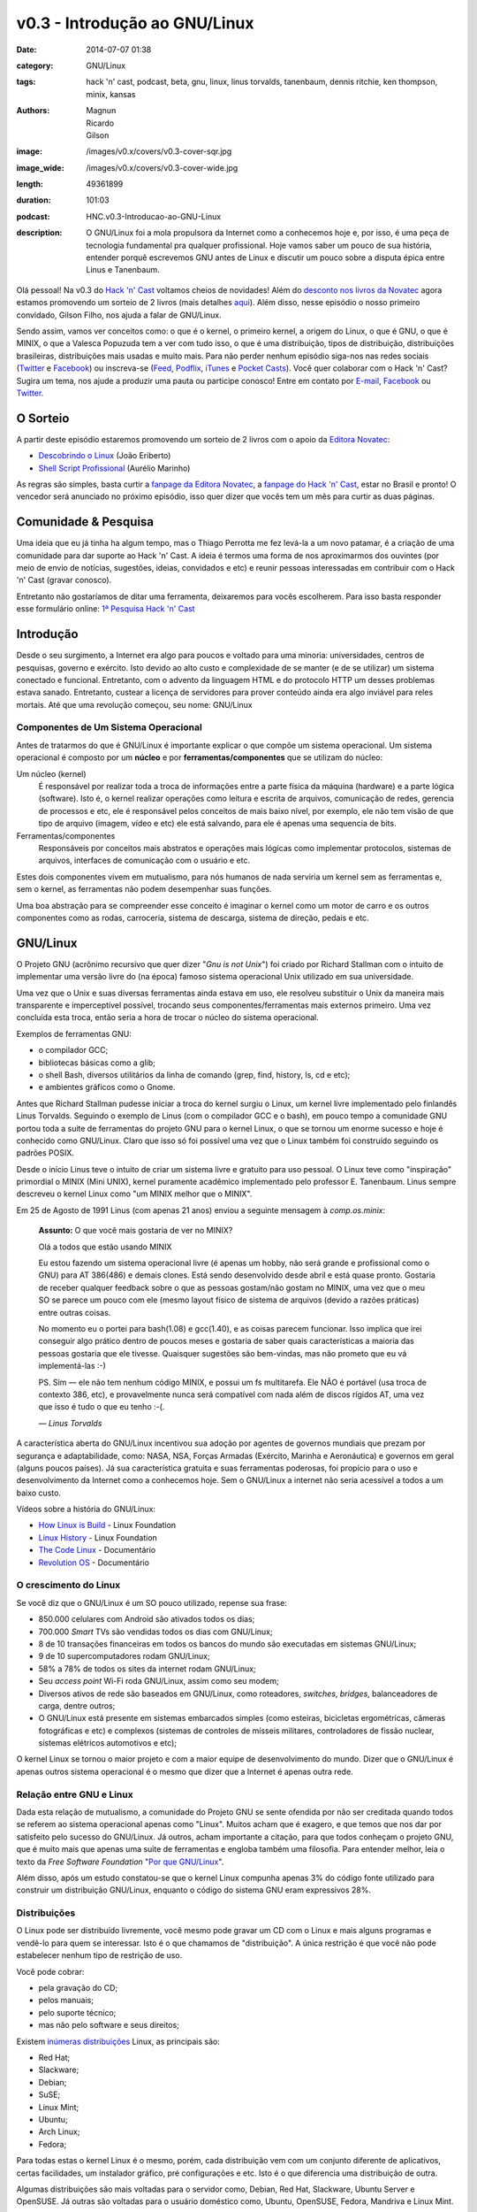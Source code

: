 v0.3 - Introdução ao GNU/Linux
##############################
:date: 2014-07-07 01:38
:category: GNU/Linux
:tags: hack 'n' cast, podcast, beta, gnu, linux, linus torvalds, tanenbaum, dennis ritchie, ken thompson, minix, kansas
:authors: Magnun, Ricardo, Gilson
:image: /images/v0.x/covers/v0.3-cover-sqr.jpg
:image_wide: /images/v0.x/covers/v0.3-cover-wide.jpg
:length: 49361899
:duration: 101:03
:podcast: HNC.v0.3-Introducao-ao-GNU-Linux
:description: O GNU/Linux foi a mola propulsora da Internet como a conhecemos hoje e, por isso, é uma peça de tecnologia fundamental pra qualquer profissional. Hoje vamos saber um pouco de sua história, entender porquê escrevemos GNU antes de Linux e discutir um pouco sobre a disputa épica entre Linus e Tanenbaum.

Olá pessoal! Na v0.3 do `Hack 'n' Cast`_ voltamos cheios de novidades! Além do `desconto nos livros da Novatec`_ agora estamos promovendo um sorteio de 2 livros (mais detalhes `aqui`_). Além disso, nesse episódio o nosso primeiro convidado, Gilson Filho, nos ajuda a falar de GNU/Linux.

Sendo assim, vamos ver conceitos como: o que é o kernel, o primeiro kernel, a origem do Linux, o que é GNU, o que é MINIX, o que a Valesca Popuzuda tem a ver com tudo isso, o que é uma distribuição, tipos de distribuição, distribuições brasileiras, distribuições mais usadas e muito mais. Para não perder nenhum episódio siga-nos nas redes sociais (`Twitter`_ e `Facebook`_) ou inscreva-se (`Feed`_, `Podflix`_, `iTunes`_ e `Pocket Casts`_). Você quer colaborar com o Hack 'n' Cast? Sugira um tema, nos ajude a produzir uma pauta ou participe conosco! Entre em contato por `E-mail`_, `Facebook`_ ou `Twitter`_.

.. more

O Sorteio
=========

A partir deste episódio estaremos promovendo um sorteio de 2 livros com o apoio da `Editora Novatec`_:

- `Descobrindo o Linux`_ (João Eriberto)
- `Shell Script Profissional`_ (Aurélio Marinho)

As regras são simples, basta curtir a `fanpage da Editora Novatec`_, a `fanpage do Hack 'n' Cast`_, estar no Brasil e pronto! O vencedor será anunciado no próximo episódio, isso quer dizer que vocês tem um mês para curtir as duas páginas.

Comunidade & Pesquisa
=====================

Uma ideia que eu já tinha ha algum tempo, mas o Thiago Perrotta me fez levá-la a um novo patamar, é a criação de uma comunidade para dar suporte ao Hack 'n' Cast. A ideia é termos uma forma de nos aproximarmos dos ouvintes (por meio de envio de notícias, sugestões, ideias, convidados e etc) e reunir pessoas interessadas em contribuir com o Hack 'n' Cast (gravar conosco).

Entretanto não gostaríamos de ditar uma ferramenta, deixaremos para vocês escolherem. Para isso basta responder esse formulário online: `1ª Pesquisa Hack 'n' Cast`_

Introdução
==========

Desde o seu surgimento, a Internet era algo para poucos e voltado para uma minoria: universidades, centros de pesquisas, governo e exército. Isto devido ao alto custo e complexidade de se manter (e de se utilizar) um sistema conectado e funcional. Entretanto, com o advento da linguagem HTML e do protocolo HTTP um desses problemas estava sanado. Entretanto, custear a licença de servidores para prover conteúdo ainda era algo inviável para reles mortais. Até que uma revolução começou, seu nome: GNU/Linux

Componentes de Um Sistema Operacional
-------------------------------------

Antes de tratarmos do que é GNU/Linux é importante explicar o que compõe um sistema operacional.  Um sistema operacional é composto por um **núcleo** e por **ferramentas/componentes** que se utilizam do núcleo:

Um núcleo (kernel)
        É responsável por realizar toda a troca de informações entre a parte
        física da máquina (hardware) e a parte lógica (software). Isto é, o
        kernel realizar operações como leitura e escrita de arquivos,
        comunicação de redes, gerencia de processos e etc, ele é responsável
        pelos conceitos de mais baixo nível, por exemplo, ele não tem visão de
        que tipo de arquivo (imagem, vídeo e etc) ele está salvando, para ele é
        apenas uma sequencia de bits.
Ferramentas/componentes 
        Responsáveis por conceitos mais abstratos e operações mais lógicas como
        implementar protocolos, sistemas de arquivos, interfaces de comunicação
        com o usuário e etc.

Estes dois componentes vivem em mutualismo, para nós humanos de nada serviria um kernel sem as ferramentas e, sem o kernel, as ferramentas não podem desempenhar suas funções.

Uma boa abstração para se compreender esse conceito é imaginar o kernel como um motor de carro e os outros componentes como as rodas, carroceria, sistema de descarga, sistema de direção, pedais e etc.

GNU/Linux
=========

O Projeto GNU (acrônimo recursivo que quer dizer "*Gnu is not Unix*") foi criado por Richard Stallman com o intuito de implementar uma versão livre do (na época) famoso sistema operacional Unix utilizado em sua universidade.

Uma vez que o Unix e suas diversas ferramentas ainda estava em uso, ele resolveu substituir o Unix da maneira mais transparente e imperceptível possível, trocando seus componentes/ferramentas mais externos primeiro. Uma vez concluída esta troca, então seria a hora de trocar o núcleo do sistema operacional.

Exemplos de ferramentas GNU:

- o compilador GCC;
- bibliotecas básicas como a glib;
- o shell Bash, diversos utilitários da linha de comando (grep, find, history, ls, cd e etc);
- e ambientes gráficos como o Gnome.

Antes que Richard Stallman pudesse iniciar a troca do kernel surgiu o Linux, um kernel livre implementado pelo finlandês Linus Torvalds. Seguindo o exemplo de Linus (com o compilador GCC e o bash), em pouco tempo a comunidade GNU portou toda a suite de ferramentas do projeto GNU para o kernel Linux, o que se tornou um enorme sucesso e hoje é conhecido como GNU/Linux. Claro que isso só foi possível uma vez que o Linux também foi construído seguindo os padrões POSIX.

Desde o início Linus teve o intuito de criar um sistema livre e gratuito para uso pessoal. O Linux teve como "inspiração" primordial o MINIX (Mini UNIX), kernel puramente acadêmico implementado pelo professor E. Tanenbaum. Linus sempre descreveu o kernel Linux como "um MINIX melhor que o MINIX".

Em 25 de Agosto de 1991 Linus (com apenas 21 anos) enviou a seguinte mensagem à *comp.os.minix*:

        **Assunto:** O que você mais gostaria de ver no MINIX?

        Olá a todos que estão usando MINIX

        Eu estou fazendo um sistema operacional livre (é apenas um hobby, não
        será grande e profissional como o GNU) para AT 386(486) e demais
        clones. Está sendo desenvolvido desde abril e está quase pronto.
        Gostaria de receber qualquer feedback sobre o que as pessoas gostam/não
        gostam no MINIX, uma vez que o meu SO se parece um pouco com ele (mesmo
        layout físico de sistema de arquivos (devido a razões práticas) entre
        outras coisas.

        No momento eu o portei para bash(1.08) e gcc(1.40), e as coisas parecem
        funcionar. Isso implica que irei conseguir algo prático dentro de
        poucos meses e gostaria de saber quais características a maioria das
        pessoas gostaria que ele tivesse. Quaisquer sugestões são bem-vindas,
        mas não prometo que eu vá implementá-las :-)

        PS. Sim — ele não tem nenhum código MINIX, e possui um fs multitarefa.
        Ele NÃO é portável (usa troca de contexto 386, etc), e provavelmente
        nunca será compatível com nada além de discos rígidos AT, uma vez que
        isso é tudo o que eu tenho :-(.

        .. class:: text-right

                *— Linus Torvalds*

A característica aberta do GNU/Linux incentivou sua adoção por agentes de governos mundiais que prezam por segurança e adaptabilidade, como: NASA, NSA, Forças Armadas (Exército, Marinha e Aeronáutica) e governos em geral (alguns poucos países). Já sua  característica gratuita e suas ferramentas poderosas, foi propício para o uso e desenvolvimento da Internet como a conhecemos hoje. Sem o GNU/Linux a internet não seria acessível a todos a um baixo custo.

Vídeos sobre a história do GNU/Linux:

- `How Linux is Build`_ - Linux Foundation
- `Linux History`_ - Linux Foundation
- `The Code Linux`_ - Documentário
- `Revolution OS`_ - Documentário

O crescimento do Linux
----------------------

Se você diz que o GNU/Linux é um SO pouco utilizado, repense sua frase: 

- 850.000 celulares com Android são ativados todos os dias;
- 700.000 *Smart* TVs são vendidas todos os dias com GNU/Linux;
- 8 de 10 transações financeiras em todos os bancos do mundo são executadas em sistemas GNU/Linux;
- 9 de 10 supercomputadores rodam GNU/Linux;
- 58% a 78% de todos os sites da internet rodam GNU/Linux;
- Seu *access point* Wi-Fi roda GNU/Linux, assim como seu modem;
- Diversos ativos de rede são baseados em GNU/Linux, como roteadores, *switches*, *bridges*, balanceadores de carga, dentre outros;
- O GNU/Linux está presente em sistemas embarcados simples (como esteiras, bicicletas ergométricas, câmeras fotográficas e etc) e complexos (sistemas de controles de mísseis militares, controladores de fissão nuclear, sistemas elétricos automotivos e etc);

.. image:: {filename}/images/v0.x/linux-free-zone.png
        :target: http://www.icanbarelydraw.com/comic/1043
        :alt: Linux Free Zone
        :align: center

O kernel Linux se tornou o maior projeto e com a maior equipe de desenvolvimento do mundo. Dizer que o GNU/Linux é apenas outros sistema operacional é o mesmo que dizer que a Internet é apenas outra rede.

Relação entre GNU e Linux
-------------------------

Dada esta relação de mutualismo, a comunidade do Projeto GNU se sente ofendida por não ser creditada quando todos se referem ao sistema operacional apenas como "Linux". Muitos acham que é exagero, e que temos que nos dar por satisfeito pelo sucesso do GNU/Linux. Já outros, acham importante a citação, para que todos conheçam o projeto GNU, que é muito mais que apenas uma suite de ferramentas e engloba também uma filosofia. Para entender melhor, leia o texto da *Free Software Foundation* "`Por que GNU/Linux`_".

Além disso, após um estudo constatou-se que o kernel Linux compunha apenas 3% do código fonte utilizado para construir um distribuição GNU/Linux, enquanto o código do sistema GNU eram expressivos 28%.

Distribuições
-------------

O Linux pode ser distribuído livremente, você mesmo pode gravar um CD com o Linux e mais alguns programas e vendê-lo para quem se interessar.  Isto é o que chamamos de "distribuição". A única restrição é que você não pode estabelecer nenhum tipo de restrição de uso.

Você pode cobrar:

- pela gravação do CD;
- pelos manuais;
- pelo suporte técnico;
- mas não pelo software e seus direitos;

Existem `inúmeras`_ `distribuições`_ Linux, as principais são:

- Red Hat;
- Slackware;
- Debian;
- SuSE;
- Linux Mint;
- Ubuntu;
- Arch Linux;
- Fedora;

Para todas estas o kernel Linux é o mesmo, porém, cada distribuição vem com um conjunto diferente de aplicativos, certas facilidades, um instalador gráfico, pré configurações e etc. Isto é o que diferencia uma distribuição de outra.

Algumas distribuições são mais voltadas para o servidor como, Debian, Red Hat, Slackware, Ubuntu Server e OpenSUSE. Já outras são voltadas para o usuário doméstico como, Ubuntu, OpenSUSE, Fedora, Mandriva e Linux Mint.

Ao longo da história tivemos duas distribuições brasileiras relevantes: Kurumin e Conectiva

Para testar as distribuições você tem três opções: Live CDs, Virtual Machines (VMWare e VirtualBox) ou Dual Boot.

Links
=====

- `Brackets`_;
- `Lista de IDEs`_;
- `Página criada pelo "Davi, o Hacker"`_
- `Alan Moore anuncia app open source para quadrinhos`_
- `ZapZap tem código fonte liberado após polêmica sobre legalidade`_
- `Transforme o LED de Num/Scroll/Caps do seu teclado em um Indicador de uso de disco (Thinkpad)`_
- `Google Chromecast`_
- `Qual distribuição mais adequada para você?`_

Aprenda Mais
============

**Online:**

- `EdX - Introduction to Linux`_;
- `Guia Foca GNU/Linux online`_ (ou para Download);
- `Linux, Guia Prático`_ - Carlos E. Morimoto;

**Livros:**

- `Descobrindo o Linux - 3ª Edição`_ (Eriberto, João);
- `Linux - Guia do Administrado de Sistemas`_ (E. Ferreira, Rubem);
- `Certificação Linux LPI`_ (Haeder, Adam; Pessanha, Bruno Gomes; Schneiter, Stephen Addison);

.. class:: panel-body bg-info

        Na compra de qualquer livro na Novatec utilize o código **MINDBENDING** para conseguir 20% de desconto.

Trilha Sonora
=============

A trilha sonora de hoje é uma homenagem à banda Kansas, e foi escolhida pelo Gilson Filho:

- Death of Mother Nature Suite (1974 - Kansas)
- Down the Road (1975 - Song for America)
- Carry On Wayward Son (1976 - Leftoverture)
- Child of Innocence (1975 - Masque)
- The Wall (1976 - Leftoverture)
- Lightning's Hand (1977 - Point of Know Return)
- On the Other Side (1979 - Monolith)
- Angels Have Fallen (1979 - Monolith)
- Stay Out of Trouble (1979 - Monolith)
- Dust in the Wind (1977 - Point of Know Return)
- Relentless (1980 - Audio-Visions)
- Borderline (1982 - Vinyl Confessions)
- Fair Exchange (1982 - Vinyl Confessions)
- Mainstream (1983 - Drastic Measures)
- Silhouettes in Disguise (1986 - Power)
- Freaks Of Nature (1995 - Freaks of Nature)
- Grand Fun Alley (2000 - Somewhere to Elsewhere)



Licença
=======

O Hack 'n' Cast é distribuído sobre a licença `Creative Commons Attribution-ShareAlike 4.0 International`_ (CC BY-SA 4.0). Você é livre para compartilhar, copiar, redistribuir (em qualquer mídia ou formato), adaptar, remixar transformar ou ampliar esse material, contato que sejam mantidas as atribuições e os autores sejam devidamente citados e que esta mesma licença seja utilizada nos trabalhos derivados.

.. _Creative Commons Attribution-ShareAlike 4.0 International: http://creativecommons.org/licenses/by-sa/4.0/
.. _Hack 'n' Cast: /pt/sobre-hack-n-cast
.. _aqui: #o-sorteio
.. _desconto nos livros da Novatec: #aprenda-mais
.. _Descobrindo o Linux: http://www.novatec.com.br/livros/linux3/
.. _Shell Script Profissional: http://www.novatec.com.br/livros/shellscript/
.. _fanpage da Editora Novatec: https://www.facebook.com/novatec
.. _fanpage do Hack 'n' Cast: https://www.facebook.com/hackncast
.. _1ª Pesquisa Hack 'n' Cast: https://docs.google.com/forms/d/1mvwrBpPfMHvvNzEBGHSxVxoQNNvzpywHerL4cnpbtDc/viewform

.. _Editora Novatec: http://www.novatec.com.br/
.. _inúmeras: http://distrowatch.com/search.php?status=All
.. _distribuições: http://en.wikipedia.org/wiki/List_of_Linux_distributions

.. _Por que GNU/Linux: http://www.gnu.org/gnu/why-gnu-linux.pt-br.html
.. _Alan Moore anuncia app open source para quadrinhos: http://meiobit.com/288626/ocastastudios-electricomics-app-para-quadrinhos-apoiado-por-alan-moore/
.. _ZapZap tem código fonte liberado após polêmica sobre legalidade: http://www.techtudo.com.br/noticias/noticia/2014/06/zapzap-tem-codigo-fonte-liberado-apos-polemica-sobre-legalidade-entenda.html
.. _Transforme o LED de Num/Scroll/Caps do seu teclado em um Indicador de uso de disco (Thinkpad): https://github.com/MeanEYE/Disk-Indicator
.. _Google Chromecast: http://www.google.com/intl/pt-BR/chrome/devices/chromecast/
.. _Qual distribuição mais adequada para você?: http://www.zegeniestudios.net/ldc/index.php?lang=pt-br

.. _How Linux is Build: https://www.youtube.com/watch?v=yVpbFMhOAwE
.. _Linux History: https://www.youtube.com/watch?v=5ocq6_3-nEw
.. _The Code Linux: https://www.youtube.com/watch?v=YPqVO2L3K7M
.. _Revolution OS: https://www.youtube.com/watch?v=plMxWpXhqig
.. _EdX - Introduction to Linux: https://www.edx.org/course/linuxfoundationx/linuxfoundationx-lfs101x-introduction-1621
.. _Guia Foca GNU/Linux online: http://www.guiafoca.org/
.. _Linux, Guia Prático: http://www.hardware.com.br/livros/linux/

.. Social
.. _E-mail: mailto: hackncast@gmail.com
.. _Twitter: http://twitter.com/hackncast
.. _Facebook: http://facebook.com/hackncast
.. _Feed: http://feeds.feedburner.com/hack-n-cast
.. _Podflix: http://podflix.com.br/hackncast/
.. _iTunes: https://itunes.apple.com/br/podcast/hack-n-cast/id884916846?l=en
.. _Pocket Casts: http://pcasts.in/hackncast

.. Livros
.. _Descobrindo o Linux - 3ª Edição: http://www.submarino.com.br/produto/111414273/descobrindo-o-linux-entenda-o-sistema-operacional-gnu-linux?epar=lomadee&opn=AFLNOVOSUB&utm_campaign=lomadee&utm_medium=lomadee&utm_source=lomadee
.. _Linux - Guia do Administrado de Sistemas: http://www.submarino.com.br/produto/6774464/livro-linux-guia-do-administrador-do-sistema?epar=lomadee&opn=AFLNOVOSUB&utm_campaign=lomadee&utm_medium=lomadee&utm_source=lomadee
.. _Certificação Linux LPI: http://www.livrariasaraiva.com.br/produto/4081171?utm_source=lomadee&utm_campaign=lomadee&utm_medium=lomadee&PAC_ID=30393


.. _Brackets: http://brackets.io/
.. _Lista de IDEs: https://wiki.archlinux.org/index.php/List_of_applications/Utilities#Integrated_development_environments
.. _Página criada pelo "Davi, o Hacker": http://www.inf.pucrs.br/~pinho/LaproI/IntroC/IntroC.htm

